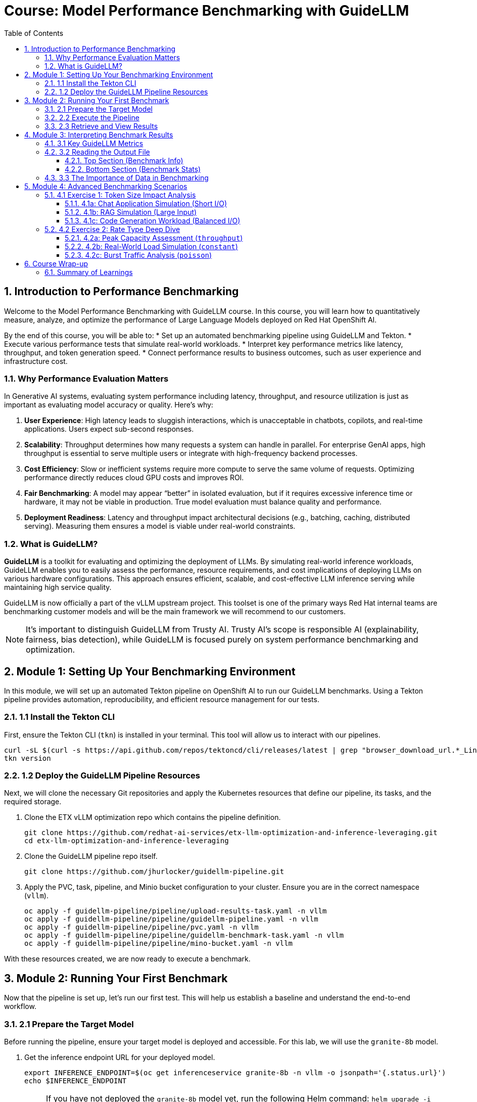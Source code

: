 = Course: Model Performance Benchmarking with GuideLLM
:imagesdir: ../assets/images
:toc: left
:toclevels: 3
:sectnums:

// -- Page Break --

== Introduction to Performance Benchmarking

Welcome to the Model Performance Benchmarking with GuideLLM course. In this course, you will learn how to quantitatively measure, analyze, and optimize the performance of Large Language Models deployed on Red Hat OpenShift AI.

By the end of this course, you will be able to:
* Set up an automated benchmarking pipeline using GuideLLM and Tekton.
* Execute various performance tests that simulate real-world workloads.
* Interpret key performance metrics like latency, throughput, and token generation speed.
* Connect performance results to business outcomes, such as user experience and infrastructure cost.

=== Why Performance Evaluation Matters

In Generative AI systems, evaluating system performance including latency, throughput, and resource utilization is just as important as evaluating model accuracy or quality. Here's why:

. **User Experience**: High latency leads to sluggish interactions, which is unacceptable in chatbots, copilots, and real-time applications. Users expect sub-second responses.
. **Scalability**: Throughput determines how many requests a system can handle in parallel. For enterprise GenAI apps, high throughput is essential to serve multiple users or integrate with high-frequency backend processes.
. **Cost Efficiency**: Slow or inefficient systems require more compute to serve the same volume of requests. Optimizing performance directly reduces cloud GPU costs and improves ROI.
. **Fair Benchmarking**: A model may appear “better” in isolated evaluation, but if it requires excessive inference time or hardware, it may not be viable in production. True model evaluation must balance quality and performance.
. **Deployment Readiness**: Latency and throughput impact architectural decisions (e.g., batching, caching, distributed serving). Measuring them ensures a model is viable under real-world constraints.

=== What is GuideLLM?

**GuideLLM** is a toolkit for evaluating and optimizing the deployment of LLMs. By simulating real-world inference workloads, GuideLLM enables you to easily assess the performance, resource requirements, and cost implications of deploying LLMs on various hardware configurations. This approach ensures efficient, scalable, and cost-effective LLM inference serving while maintaining high service quality.

GuideLLM is now officially a part of the vLLM upstream project. This toolset is one of the primary ways Red Hat internal teams are benchmarking customer models and will be the main framework we will recommend to our customers.

NOTE: It's important to distinguish GuideLLM from Trusty AI. Trusty AI's scope is responsible AI (explainability, fairness, bias detection), while GuideLLM is focused purely on system performance benchmarking and optimization.

// -- Page Break --

== Module 1: Setting Up Your Benchmarking Environment

In this module, we will set up an automated Tekton pipeline on OpenShift AI to run our GuideLLM benchmarks. Using a Tekton pipeline provides automation, reproducibility, and efficient resource management for our tests.

=== 1.1 Install the Tekton CLI

First, ensure the Tekton CLI (`tkn`) is installed in your terminal. This tool will allow us to interact with our pipelines.

[source,console,role=execute,subs=attributes+]
----
curl -sL $(curl -s https://api.github.com/repos/tektoncd/cli/releases/latest | grep "browser_download_url.*_Linux_x86_64.tar.gz" | cut -d '"' -f 4) | sudo tar -xz -C /usr/local/bin tkn
tkn version
----

=== 1.2 Deploy the GuideLLM Pipeline Resources

Next, we will clone the necessary Git repositories and apply the Kubernetes resources that define our pipeline, its tasks, and the required storage.

. Clone the ETX vLLM optimization repo which contains the pipeline definition.
+
[source,console,role=execute,subs=attributes+]
----
git clone https://github.com/redhat-ai-services/etx-llm-optimization-and-inference-leveraging.git
cd etx-llm-optimization-and-inference-leveraging
----

. Clone the GuideLLM pipeline repo itself.
+
[source,console,role=execute,subs=attributes+]
----
git clone https://github.com/jhurlocker/guidellm-pipeline.git
----

. Apply the PVC, task, pipeline, and Minio bucket configuration to your cluster. Ensure you are in the correct namespace (`vllm`).
+
[source,console,role=execute,subs=attributes+]
----
oc apply -f guidellm-pipeline/pipeline/upload-results-task.yaml -n vllm
oc apply -f guidellm-pipeline/pipeline/guidellm-pipeline.yaml -n vllm
oc apply -f guidellm-pipeline/pipeline/pvc.yaml -n vllm
oc apply -f guidellm-pipeline/pipeline/guidellm-benchmark-task.yaml -n vllm
oc apply -f guidellm-pipeline/pipeline/mino-bucket.yaml -n vllm
----

With these resources created, we are now ready to execute a benchmark.

// -- Page Break --

== Module 2: Running Your First Benchmark

Now that the pipeline is set up, let's run our first test. This will help us establish a baseline and understand the end-to-end workflow.

=== 2.1 Prepare the Target Model

Before running the pipeline, ensure your target model is deployed and accessible. For this lab, we will use the `granite-8b` model.

. Get the inference endpoint URL for your deployed model.
+
[source,console,role=execute,subs=attributes+]
----
export INFERENCE_ENDPOINT=$(oc get inferenceservice granite-8b -n vllm -o jsonpath='{.status.url}')
echo $INFERENCE_ENDPOINT
----
NOTE: If you have not deployed the `granite-8b` model yet, run the following Helm command: `helm upgrade -i granite-8b redhat-ai-services/vllm-kserve --version 0.5.11 --values workshop_code/deploy_vllm/vllm_rhoai_custom_2/values.yaml -n vllm`

=== 2.2 Execute the Pipeline

Now, we will start the Tekton pipeline. We'll pass parameters to define the target model, the workload profile (`data-config`), and the test type (`rate-type`). We will use a `sweep` which automatically tests a range of request rates.

[source,console,role=execute,subs=attributes+]
----
tkn pipeline start guidellm-benchmark-pipeline -n vllm \
  --param target=$INFERENCE_ENDPOINT/v1 \
  --param model-name="granite-8b" \
  --param processor="ibm-granite/granite-3.3-8b-instruct" \
  --param data-config="prompt_tokens=512,output_tokens=128" \
  --param max-seconds="30" \
  --param huggingface-token="" \
  --param api-key="" \
  --param rate="2" \
  --param rate-type="sweep" \
  --param max-concurrency="10" \
  --workspace name=shared-workspace,claimName=guidellm-output-pvc
----

=== 2.3 Retrieve and View Results

The pipeline will run the benchmark and upload the results as a text file to a Minio S3 bucket.

. Get the route to the Minio UI. The login is `admin/admin123`.
+
[source,console,role=execute,subs=attributes+]
----
oc get route minio-ui -n ic-shared-minio -o jsonpath='{.spec.host}'
----

. Navigate to the Minio URL in your browser, log in, and find the `guidellm-benchmark` bucket.
+
image::benchmark_results_file_in_minio.png[benchmark results in Minio]

. Download the `benchmark-<TIMESTAMP>.txt` file and open it in a text editor to view the raw results.
+
image::benchmark_results_minio.png[benchmark results]

// -- Page Break --

== Module 3: Interpreting Benchmark Results

Understanding the output is crucial for drawing meaningful conclusions. This module breaks down the key metrics and how to interpret them.

=== 3.1 Key GuideLLM Metrics

GuideLLM captures several critical metrics. Here are the most important ones:

* **Requests per Second**: Total requests completed per second (Throughput).
* **Request concurrency**: The average number of requests being processed in parallel.
* **Output token per second (mean)**: The generation speed of the model.
* **Time to First Token (TTFT)**: How quickly the first token is returned. This is critical for user-perceived responsiveness. (Measured in ms: mean, median, p99).
* **Inter-Token Latency (ITL)**: The time between subsequent tokens in a response. This affects the smoothness of streaming. (Measured in ms: mean, median, p99).
* **Request latency**: Total end-to-end time for a request. (Measured in ms: mean, median, p99).

See the complete https://github.com/neuralmagic/guidellm/blob/main/docs/metrics.md[metrics documentation^].

=== 3.2 Reading the Output File

The output file has two main sections.

==== Top Section (Benchmark Info)
This section summarizes the test parameters.
* **Benchmark**: The type of benchmark that ran (e.g., `constant@2` indicates 2 requests per second).
* **Requests Made**: Total number of requests issued.
* **Token Data**: Average and total tokens processed.

==== Bottom Section (Benchmark Stats)
This section contains the performance statistics. When analyzing these, pay close attention to the distribution:

* **Mean**: The overall average. Good for a general performance overview.
* **Median (p50)**: The typical user experience. It is less skewed by a few very slow requests.
* **p99**: The 99th percentile, representing the worst-case latency for the vast majority of users. This is essential for defining and meeting Service Level Objectives (SLOs). A large gap between the median and p99 indicates inconsistent performance under load.

=== 3.3 The Importance of Data in Benchmarking

The data you use for testing dramatically impacts the results.

* **This training uses emulated data** (`{"type":"emulated","prompt_tokens":512,"output_tokens":128}`) for consistency and simplicity.
* **For client engagements, always use representative production data.** Real workloads differ significantly from synthetic data in token distribution and response variability. Using client data can reveal 25-40% higher latency variance.

**Key Takeaway**: Use stock data for learning and initial baselines; use client data for production recommendations.

// -- Page Break --

== Module 4: Advanced Benchmarking Scenarios

In this module, you will run a series of targeted tests to simulate common customer use cases and understand how different workloads impact performance.

=== 4.1 Exercise 1: Token Size Impact Analysis

Here, we'll test how different input/output token sizes, representing different applications, affect performance.

==== 4.1a: Chat Application Simulation (Short I/O)
Represents a typical conversational AI scenario.
[source,console,role=execute]
----
# data-config="prompt_tokens=256,output_tokens=128"
# (Execute the tkn pipeline start command with the above data-config)
----

==== 4.1b: RAG Simulation (Large Input)
Represents enterprise knowledge base queries with large context.
[source,console,role=execute]
----
# data-config="prompt_tokens=4096,output_tokens=512"
# (Execute the tkn pipeline start command with the above data-config)
----

==== 4.1c: Code Generation Workload (Balanced I/O)
Represents AI-powered developer tools.
[source,console,role=execute]
----
# data-config="prompt_tokens=512,output_tokens=512"
# (Execute the tkn pipeline start command with the above data-config)
----

**Analysis**: Compare the TTFT, output tokens/sec, and overall latency across these three runs. You will likely see that larger token counts significantly increase latency and reduce throughput.

=== 4.2 Exercise 2: Rate Type Deep Dive

Different `--rate-type` arguments reveal distinct performance characteristics.

==== 4.2a: Peak Capacity Assessment (`throughput`)
This test sends all requests in parallel to find the theoretical maximum capacity of the server.
[source,console,role=execute]
----
# rate-type="throughput"
# (Execute the tkn pipeline start command with the above rate-type)
----
**Consulting Value**: Establishes the upper bound for infrastructure sizing and identifies hardware bottlenecks.

==== 4.2b: Real-World Load Simulation (`constant`)
This test sends requests at a steady, sustained rate.
[source,console,role=execute]
----
# rate-type="constant"
# (Execute the tkn pipeline start command with the above rate-type and a specific --rate, e.g., --rate="4")
----
**Consulting Value**: Validates performance under realistic production loads and helps define SLAs.

==== 4.2c: Burst Traffic Analysis (`poisson`)
This test sends requests at an irregular, bursty rate, which models many real-world traffic patterns.
[source,console,role=execute]
----
# rate-type="poisson"
# (Execute the tkn pipeline start command with the above rate-type and a mean --rate)
----
**Consulting Value**: Reveals how well the system handles unpredictable traffic spikes and informs autoscaling configurations.

// -- Page Break --

== Course Wrap-up

Congratulations on completing the Model Performance Benchmarking course.

=== Summary of Learnings

In this course, we demonstrated how to evaluate system performance for a deployed Large Language Model using GuideLLM.

You learned to:
* Set up an automated testing environment using a **Tekton pipeline**.
* Run benchmarks using different **workload profiles** (token sizes) and **rate types** (throughput, constant, sweep) to simulate real-world scenarios.
* Retrieve and analyze key performance metrics, focusing on **latency (TTFT, ITL)** and **throughput**.
* Understand the critical difference between the **mean, median, and p99** percentiles for assessing user experience and defining SLOs.

By mastering these skills, you can better align model serving with application needs—whether you’re optimizing for cost, speed, or user experience—and provide data-driven recommendations that deliver significant value to customers.